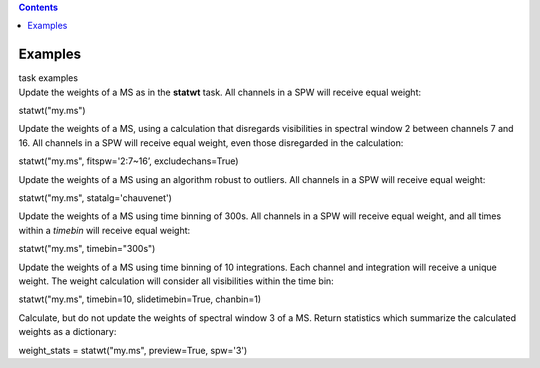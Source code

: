 .. contents::
   :depth: 3
..

.. container::
   :name: viewlet-above-content-title

Examples
========

.. container::
   :name: viewlet-below-content-title

.. container:: documentDescription description

   task examples

.. container:: section
   :name: viewlet-above-content-body

.. container:: section
   :name: content-core

   .. container::
      :name: parent-fieldname-text

      Update the weights of a MS as in the **statwt** task. All channels
      in a SPW will receive equal weight:

      .. container:: casa-input-box

         statwt("my.ms")

       

      Update the weights of a MS, using a calculation that disregards
      visibilities in spectral window 2 between channels 7 and 16. All
      channels in a SPW will receive equal weight, even those
      disregarded in the calculation:

      .. container:: casa-input-box

         statwt("my.ms", fitspw='2:7~16’, excludechans=True)

       

      Update the weights of a MS using an algorithm robust to outliers.
      All channels in a SPW will receive equal weight:

      .. container:: casa-input-box

         statwt("my.ms", statalg='chauvenet')

       

      Update the weights of a MS using time binning of 300s. All
      channels in a SPW will receive equal weight, and all times within
      a *timebin* will receive equal weight:

      .. container:: casa-input-box

         statwt("my.ms", timebin="300s")

       

      Update the weights of a MS using time binning of 10 integrations.
      Each channel and integration will receive a unique weight. The
      weight calculation will consider all visibilities within the time
      bin:

      .. container:: casa-input-box

         statwt("my.ms", timebin=10, slidetimebin=True, chanbin=1)

       

      Calculate, but do not update the weights of spectral window 3 of a
      MS. Return statistics which summarize the calculated weights as a
      dictionary:

      .. container:: casa-input-box

         weight_stats = statwt("my.ms", preview=True, spw='3')

       

.. container:: section
   :name: viewlet-below-content-body
